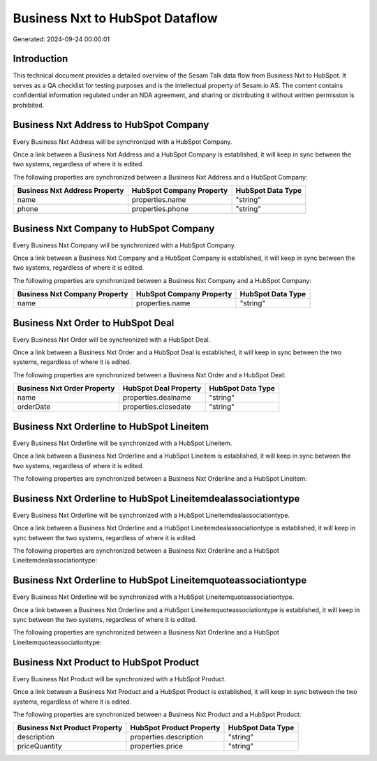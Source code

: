 ================================
Business Nxt to HubSpot Dataflow
================================

Generated: 2024-09-24 00:00:01

Introduction
------------

This technical document provides a detailed overview of the Sesam Talk data flow from Business Nxt to HubSpot. It serves as a QA checklist for testing purposes and is the intellectual property of Sesam.io AS. The content contains confidential information regulated under an NDA agreement, and sharing or distributing it without written permission is prohibited.

Business Nxt Address to HubSpot Company
---------------------------------------
Every Business Nxt Address will be synchronized with a HubSpot Company.

Once a link between a Business Nxt Address and a HubSpot Company is established, it will keep in sync between the two systems, regardless of where it is edited.

The following properties are synchronized between a Business Nxt Address and a HubSpot Company:

.. list-table::
   :header-rows: 1

   * - Business Nxt Address Property
     - HubSpot Company Property
     - HubSpot Data Type
   * - name
     - properties.name
     - "string"
   * - phone
     - properties.phone
     - "string"


Business Nxt Company to HubSpot Company
---------------------------------------
Every Business Nxt Company will be synchronized with a HubSpot Company.

Once a link between a Business Nxt Company and a HubSpot Company is established, it will keep in sync between the two systems, regardless of where it is edited.

The following properties are synchronized between a Business Nxt Company and a HubSpot Company:

.. list-table::
   :header-rows: 1

   * - Business Nxt Company Property
     - HubSpot Company Property
     - HubSpot Data Type
   * - name
     - properties.name
     - "string"


Business Nxt Order to HubSpot Deal
----------------------------------
Every Business Nxt Order will be synchronized with a HubSpot Deal.

Once a link between a Business Nxt Order and a HubSpot Deal is established, it will keep in sync between the two systems, regardless of where it is edited.

The following properties are synchronized between a Business Nxt Order and a HubSpot Deal:

.. list-table::
   :header-rows: 1

   * - Business Nxt Order Property
     - HubSpot Deal Property
     - HubSpot Data Type
   * - name
     - properties.dealname
     - "string"
   * - orderDate
     - properties.closedate
     - "string"


Business Nxt Orderline to HubSpot Lineitem
------------------------------------------
Every Business Nxt Orderline will be synchronized with a HubSpot Lineitem.

Once a link between a Business Nxt Orderline and a HubSpot Lineitem is established, it will keep in sync between the two systems, regardless of where it is edited.

The following properties are synchronized between a Business Nxt Orderline and a HubSpot Lineitem:

.. list-table::
   :header-rows: 1

   * - Business Nxt Orderline Property
     - HubSpot Lineitem Property
     - HubSpot Data Type


Business Nxt Orderline to HubSpot Lineitemdealassociationtype
-------------------------------------------------------------
Every Business Nxt Orderline will be synchronized with a HubSpot Lineitemdealassociationtype.

Once a link between a Business Nxt Orderline and a HubSpot Lineitemdealassociationtype is established, it will keep in sync between the two systems, regardless of where it is edited.

The following properties are synchronized between a Business Nxt Orderline and a HubSpot Lineitemdealassociationtype:

.. list-table::
   :header-rows: 1

   * - Business Nxt Orderline Property
     - HubSpot Lineitemdealassociationtype Property
     - HubSpot Data Type


Business Nxt Orderline to HubSpot Lineitemquoteassociationtype
--------------------------------------------------------------
Every Business Nxt Orderline will be synchronized with a HubSpot Lineitemquoteassociationtype.

Once a link between a Business Nxt Orderline and a HubSpot Lineitemquoteassociationtype is established, it will keep in sync between the two systems, regardless of where it is edited.

The following properties are synchronized between a Business Nxt Orderline and a HubSpot Lineitemquoteassociationtype:

.. list-table::
   :header-rows: 1

   * - Business Nxt Orderline Property
     - HubSpot Lineitemquoteassociationtype Property
     - HubSpot Data Type


Business Nxt Product to HubSpot Product
---------------------------------------
Every Business Nxt Product will be synchronized with a HubSpot Product.

Once a link between a Business Nxt Product and a HubSpot Product is established, it will keep in sync between the two systems, regardless of where it is edited.

The following properties are synchronized between a Business Nxt Product and a HubSpot Product:

.. list-table::
   :header-rows: 1

   * - Business Nxt Product Property
     - HubSpot Product Property
     - HubSpot Data Type
   * - description
     - properties.description
     - "string"
   * - priceQuantity
     - properties.price
     - "string"

